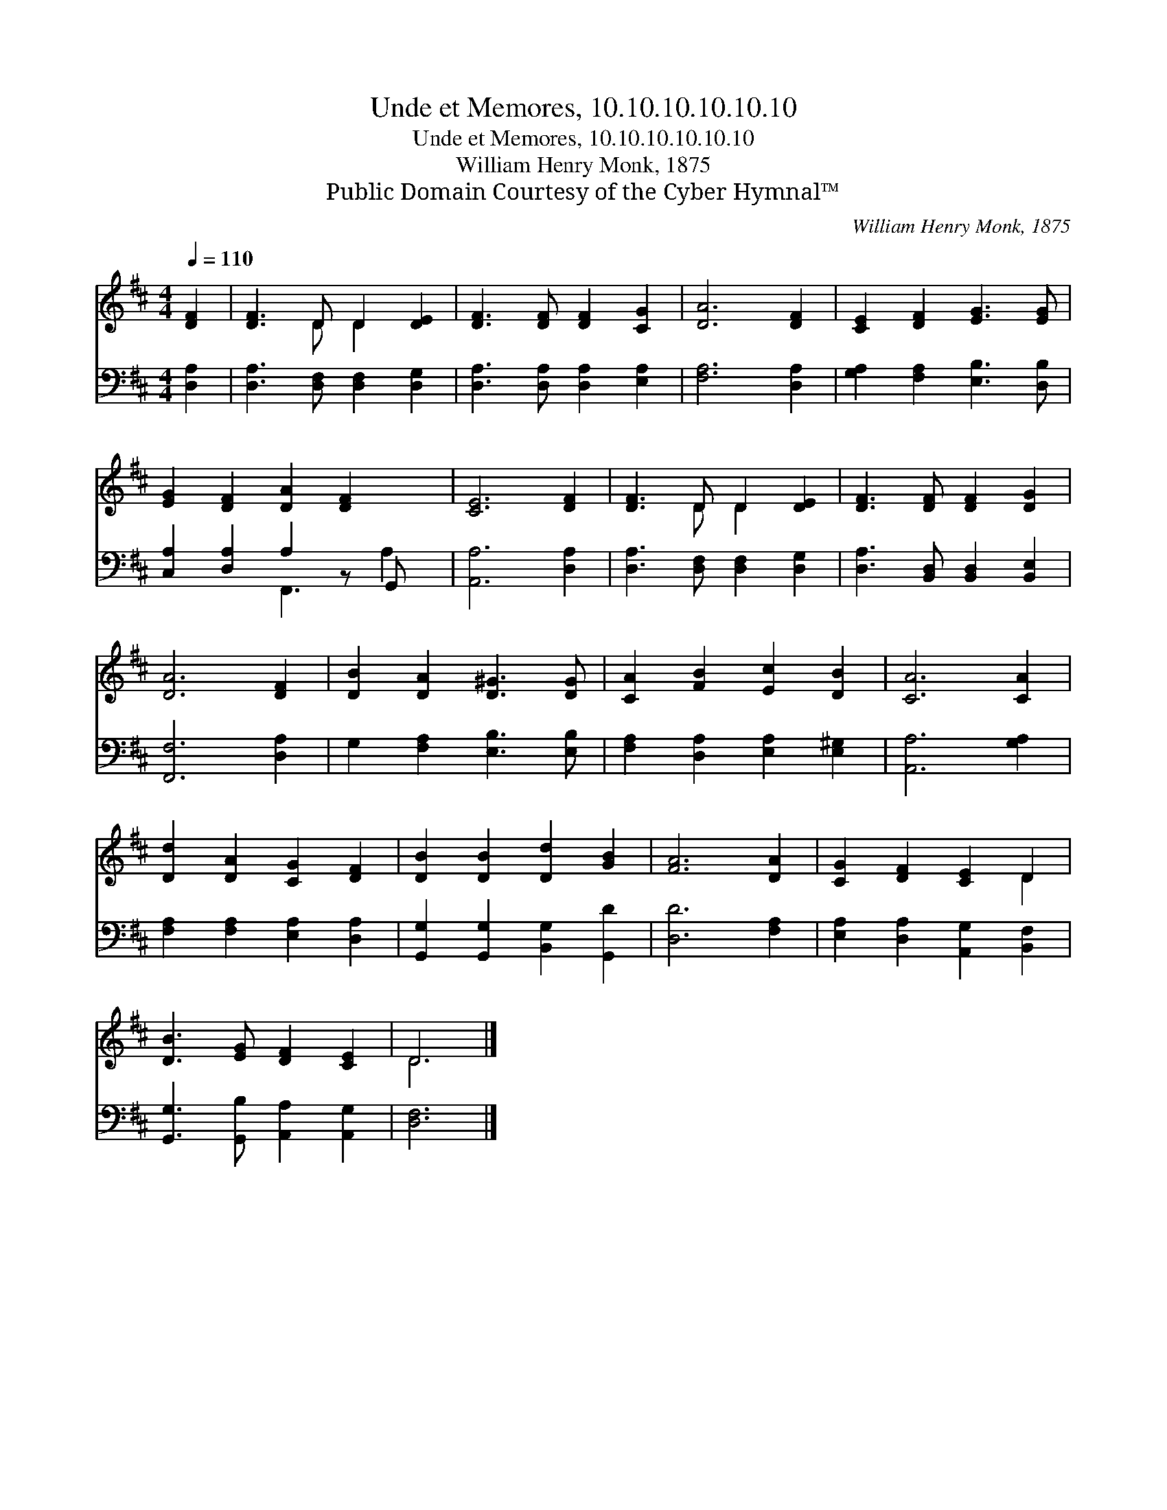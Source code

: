X:1
T:Unde et Memores, 10.10.10.10.10.10
T:Unde et Memores, 10.10.10.10.10.10
T:William Henry Monk, 1875
T:Public Domain Courtesy of the Cyber Hymnal™
C:William Henry Monk, 1875
Z:Public Domain
Z:Courtesy of the Cyber Hymnal™
%%score ( 1 2 ) ( 3 4 )
L:1/8
Q:1/4=110
M:4/4
K:D
V:1 treble 
V:2 treble 
V:3 bass 
V:4 bass 
V:1
 [DF]2 | [DF]3 D D2 [DE]2 | [DF]3 [DF] [DF]2 [CG]2 | [DA]6 [DF]2 | [CE]2 [DF]2 [EG]3 [EG] | %5
 [EG]2 [DF]2 [DA]2 [DF]2 x | [CE]6 [DF]2 | [DF]3 D D2 [DE]2 | [DF]3 [DF] [DF]2 [DG]2 | %9
 [DA]6 [DF]2 | [DB]2 [DA]2 [D^G]3 [DG] | [CA]2 [FB]2 [Ec]2 [DB]2 | [CA]6 [CA]2 | %13
 [Dd]2 [DA]2 [CG]2 [DF]2 | [DB]2 [DB]2 [Dd]2 [GB]2 | [FA]6 [DA]2 | [CG]2 [DF]2 [CE]2 D2 | %17
 [DB]3 [EG] [DF]2 [CE]2 | D6 |] %19
V:2
 x2 | x3 D D2 x2 | x8 | x8 | x8 | x9 | x8 | x3 D D2 x2 | x8 | x8 | x8 | x8 | x8 | x8 | x8 | x8 | %16
 x6 D2 | x8 | D6 |] %19
V:3
 [D,A,]2 | [D,A,]3 [D,F,] [D,F,]2 [D,G,]2 | [D,A,]3 [D,A,] [D,A,]2 [E,A,]2 | [F,A,]6 [D,A,]2 | %4
 [G,A,]2 [F,A,]2 [E,B,]3 [D,B,] | [C,A,]2 [D,A,]2 A,2 z G,, x | [A,,A,]6 [D,A,]2 | %7
 [D,A,]3 [D,F,] [D,F,]2 [D,G,]2 | [D,A,]3 [B,,D,] [B,,D,]2 [B,,E,]2 | [F,,F,]6 [D,A,]2 | %10
 G,2 [F,A,]2 [E,B,]3 [E,B,] | [F,A,]2 [D,A,]2 [E,A,]2 [E,^G,]2 | [A,,A,]6 [G,A,]2 | %13
 [F,A,]2 [F,A,]2 [E,A,]2 [D,A,]2 | [G,,G,]2 [G,,G,]2 [B,,G,]2 [G,,D]2 | [D,D]6 [F,A,]2 | %16
 [E,A,]2 [D,A,]2 [A,,G,]2 [B,,F,]2 | [G,,G,]3 [G,,B,] [A,,A,]2 [A,,G,]2 | [D,F,]6 |] %19
V:4
 x2 | x8 | x8 | x8 | x8 | x4 F,,3 A,2 | x8 | x8 | x8 | x8 | x8 | x8 | x8 | x8 | x8 | x8 | x8 | x8 | %18
 x6 |] %19

